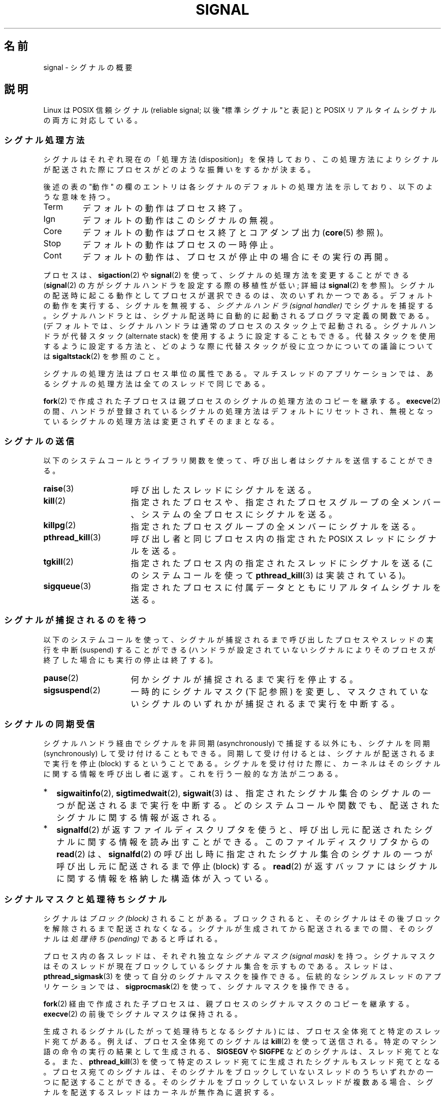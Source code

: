 '\" t
.\" Copyright (c) 1993 by Thomas Koenig (ig25@rz.uni-karlsruhe.de)
.\" and Copyright (c) 2002, 2006 by Michael Kerrisk <mtk.manpages@gmail.com>
.\" and Copyright (c) 2008 Linux Foundation, written by Michael Kerrisk
.\"     <mtk.manpages@gmail.com>
.\"
.\" Permission is granted to make and distribute verbatim copies of this
.\" manual provided the copyright notice and this permission notice are
.\" preserved on all copies.
.\"
.\" Permission is granted to copy and distribute modified versions of this
.\" manual under the conditions for verbatim copying, provided that the
.\" entire resulting derived work is distributed under the terms of a
.\" permission notice identical to this one.
.\"
.\" Since the Linux kernel and libraries are constantly changing, this
.\" manual page may be incorrect or out-of-date.  The author(s) assume no
.\" responsibility for errors or omissions, or for damages resulting from
.\" the use of the information contained herein.  The author(s) may not
.\" have taken the same level of care in the production of this manual,
.\" which is licensed free of charge, as they might when working
.\" professionally.
.\"
.\" Formatted or processed versions of this manual, if unaccompanied by
.\" the source, must acknowledge the copyright and authors of this work.
.\"
.\" Modified Sat Jul 24 17:34:08 1993 by Rik Faith (faith@cs.unc.edu)
.\" Modified Sun Jan  7 01:41:27 1996 by Andries Brouwer (aeb@cwi.nl)
.\" Modified Sun Apr 14 12:02:29 1996 by Andries Brouwer (aeb@cwi.nl)
.\" Modified Sat Nov 13 16:28:23 1999 by Andries Brouwer (aeb@cwi.nl)
.\" Modified 10 Apr 2002, by Michael Kerrisk <mtk.manpages@gmail.com>
.\" Modified  7 Jun 2002, by Michael Kerrisk <mtk.manpages@gmail.com>
.\"	Added information on real-time signals
.\" Modified 13 Jun 2002, by Michael Kerrisk <mtk.manpages@gmail.com>
.\"	Noted that SIGSTKFLT is in fact unused
.\" 2004-12-03, Modified mtk, added notes on RLIMIT_SIGPENDING
.\" 2006-04-24, mtk, Added text on changing signal dispositions,
.\"		signal mask, and pending signals.
.\" 2008-07-04, mtk:
.\"     Added section on system call restarting (SA_RESTART)
.\"     Added section on stop/cont signals interrupting syscalls.
.\" 2008-10-05, mtk: various additions
.\"
.\" Japanese Version Copyright (c) 1997 Takafumi Naka
.\"     and 2005-2008 Akihiro MOTOKI
.\"         all rights reserved.
.\" Translated 1997-02-13, Takafumi Naka <takafumi@yk.rim.or.jp>
.\" Modified 1999-06-22, Tatsuo SEKINE <tsekine@isoternet.org>
.\" Modified 1999-07-18, Takafumi Naka <takafumi@yk.rim.or.jp>
.\" Modified 1999-12-06, NAKANO Takeo <nakano@apm.seikei.ac.jp>, LDP v1.28
.\" Updated 2003-07-24, Kentaro Shirakata <argrath@ub32.org>
.\" Updated 2005-02-23, Akihiro MOTOKI <amotoki@dd.iij4u.or.jp>
.\" Updated 2006-07-28, Akihiro MOTOKI <amotoki@dd.iij4u.or.jp>, LDP v2.36
.\" Updated 2007-05-28, Akihiro MOTOKI <amotoki@dd.iij4u.or.jp>, LDP v2.50
.\" Updated 2007-09-08, Akihiro MOTOKI <amotoki@dd.iij4u.or.jp>, LDP v2.64
.\" Updated 2008-08-11, Akihiro MOTOKI <amotoki@dd.iij4u.or.jp>, LDP v3.05
.\" Updated 2008-11-21, Akihiro MOTOKI <amotoki@dd.iij4u.or.jp>, LDP v3.13
.\" Updated 2010-04-10, Akihiro MOTOKI <amotoki@dd.iij4u.or.jp>, LDP v3.24
.\"
.\"WORD:	disposition	処理方法
.\"WORD:	pending		処理待ち
.\"WORD:	signal handler	シグナルハンドラ
.\"
.TH SIGNAL 7  2011-09-18 "Linux" "Linux Programmer's Manual"
.SH 名前
signal \- シグナルの概要
.SH 説明
Linux は POSIX 信頼シグナル (reliable signal; 以後 "標準シグナル"と表記)
と POSIX リアルタイムシグナルの両方に対応している。
.SS シグナル処理方法
シグナルはそれぞれ現在の「処理方法 (disposition)」を保持しており、
この処理方法によりシグナルが配送された際にプロセスが
どのような振舞いをするかが決まる。

後述の表の "動作" の欄のエントリは各シグナルのデフォルトの
処理方法を示しており、以下のような意味を持つ。
.IP Term
デフォルトの動作はプロセス終了。
.IP Ign
デフォルトの動作はこのシグナルの無視。
.IP Core
デフォルトの動作はプロセス終了とコアダンプ出力
.RB ( core (5)
参照)。
.IP Stop
デフォルトの動作はプロセスの一時停止。
.IP Cont
デフォルトの動作は、プロセスが停止中の場合にその実行の再開。
.PP
プロセスは、
.BR sigaction (2)
や
.BR signal (2)
を使って、シグナルの処理方法を変更することができる
.RB ( signal (2)
の方がシグナルハンドラを設定する際の移植性が低い;
詳細は
.BR signal (2)
を参照)。
シグナルの配送時に起こる動作として
プロセスが選択できるのは、次のいずれか一つである。
デフォルトの動作を実行する、シグナルを無視する、
.I "シグナルハンドラ (signal handler)"
でシグナルを捕捉する。シグナルハンドラとは、シグナル配送時に
自動的に起動されるプログラマ定義の関数である。
(デフォルトでは、シグナルハンドラは通常のプロセスのスタック上で起動される。
シグナルハンドラが代替スタック (alternate stack) を使用するように設定する
こともできる。代替スタックを使用するように設定する方法と、どのような際に
代替スタックが役に立つかについての議論については
.BR sigaltstack (2)
を参照のこと。

シグナルの処理方法はプロセス単位の属性である。
マルチスレッドのアプリケーションでは、あるシグナルの処理方法は
全てのスレッドで同じである。

.BR fork (2)
で作成された子プロセスは親プロセスのシグナルの処理方法のコピーを継承する。
.BR execve (2)
の間、ハンドラが登録されているシグナルの処理方法はデフォルトにリセット
され、無視となっているシグナルの処理方法は変更されずそのままとなる。
.SS シグナルの送信
以下のシステムコールとライブラリ関数を使って、
呼び出し者はシグナルを送信することができる。
.TP 16
.BR raise (3)
呼び出したスレッドにシグナルを送る。
.TP
.BR kill (2)
指定されたプロセスや、指定されたプロセスグループの全メンバー、
システムの全プロセスにシグナルを送る。
.TP
.BR killpg (2)
指定されたプロセスグループの全メンバーにシグナルを送る。
.TP
.BR pthread_kill (3)
呼び出し者と同じプロセス内の指定された POSIX スレッドにシグナルを送る。
.TP
.BR tgkill (2)
指定されたプロセス内の指定されたスレッドにシグナルを送る
(このシステムコールを使って
.BR pthread_kill (3)
は実装されている)。
.TP
.BR sigqueue (3)
指定されたプロセスに付属データとともにリアルタイムシグナルを送る。
.SS シグナルが捕捉されるのを待つ
以下のシステムコールを使って、シグナルが捕捉されるまで
呼び出したプロセスやスレッドの実行を中断 (suspend) することができる
(ハンドラが設定されていないシグナルによりそのプロセスが終了した
場合にも実行の停止は終了する)。
.TP 16
.BR pause (2)
何かシグナルが捕捉されるまで実行を停止する。
.TP
.BR sigsuspend (2)
一時的にシグナルマスク (下記参照) を変更し、
マスクされていないシグナルのいずれかが捕捉されるまで
実行を中断する。
.SS シグナルの同期受信
シグナルハンドラ経由でシグナルを非同期 (asynchronously) で捕捉する以外にも、
シグナルを同期 (synchronously) して受け付けることもできる。
同期して受け付けるとは、シグナルが配送されるまで実行を停止 (block)
するということである。シグナルを受け付けた際に、カーネルは
そのシグナルに関する情報を呼び出し者に返す。
これを行う一般的な方法が二つある。
.IP * 2
.BR sigwaitinfo (2),
.BR sigtimedwait (2),
.BR sigwait (3)
は、指定されたシグナル集合のシグナルの一つが配送されるまで実行を中断する。
どのシステムコールや関数でも、配送されたシグナルに関する情報が返される。
.IP *
.BR signalfd (2)
が返すファイルディスクリプタを使うと、呼び出し元に配送された
シグナルに関する情報を読み出すことができる。
このファイルディスクリプタからの
.BR read (2)
は、
.BR signalfd (2)
の呼び出し時に指定されたシグナル集合のシグナルの一つが呼び出し元に
配送されるまで停止 (block) する。
.BR read (2)
が返すバッファにはシグナルに関する情報を格納した構造体が入っている。
.SS シグナルマスクと処理待ちシグナル
シグナルは
.I "ブロック (block)"
されることがある。ブロックされると、そのシグナルは
その後ブロックを解除されるまで配送されなくなる。
シグナルが生成されてから配送されるまでの間、そのシグナルは
.I "処理待ち (pending)"
であると呼ばれる。

プロセス内の各スレッドは、それぞれ独立な
.I "シグナルマスク (signal mask)"
を持つ。シグナルマスクはそのスレッドが現在ブロックしている
シグナル集合を示すものである。
スレッドは、
.BR pthread_sigmask (3)
を使って自分のシグナルマスクを操作できる。
伝統的なシングルスレッドのアプリケーションでは、
.BR sigprocmask (2)
を使って、シグナルマスクを操作できる。

.BR fork (2)
経由で作成された子プロセスは、
親プロセスのシグナルマスクのコピーを継承する。
.BR execve (2)
の前後でシグナルマスクは保持される。

生成されるシグナル (したがって処理待ちとなるシグナル) には、
プロセス全体宛てと特定のスレッド宛てがある。
例えば、プロセス全体宛てのシグナルは
.BR kill (2)
を使って送信される。
特定のマシン語の命令の実行の結果として生成される、
.B SIGSEGV
や
.B SIGFPE
などのシグナルは、スレッド宛てとなる。
また、
.BR pthread_kill (3)
を使って特定のスレッド宛てに生成されたシグナルも
スレッド宛てとなる。
プロセス宛てのシグナルは、そのシグナルをブロックしていないスレッドのうち
いずれかの一つに配送することができる。そのシグナルをブロックしていない
スレッドが複数ある場合、シグナルを配送するスレッドはカーネルが
無作為に選択する。

スレッドは、
.BR sigpending (2)
を使って、現在処理待ちのシグナル集合を取得することができる。
この集合は、プロセス宛ての処理待ちシグナルと
呼び出したスレッド宛てのシグナルの両方から構成される。

.BR fork (2)
経由で作成された子プロセスでは、処理待ちのシグナル集合は
空の集合で初期化される。
.BR execve (2)
の前後で、処理待ちのシグナル集合は保持される。
.SS 標準シグナル
Linux は以下に示す標準シグナルに対応している。
シグナル番号の一部はアーキテクチャ依存であり、"値" 欄に示す通りである。
(3つの値が書かれているものは、 1つ目が alpha と sparc で通常有効な値、
真ん中が ix86, ia64, ppc, s390, arm, sh での値、最後が mips での値である。
.\" parisc is a law unto itself
\- はそのアーキテクチャにおいて対応するシグナルがないことを示す。)

最初に、POSIX.1-1990 に定義されているシグナルを示す。
.TS
l c c l
____
lB c c l.
シグナル	値	動作	コメント
SIGHUP	\01	Term	T{
制御端末(controlling terminal)のハングアップ検出、
または制御しているプロセスの死
T}
SIGINT	\02	Term	キーボードからの割り込み (Interrupt)
SIGQUIT	\03	Core	キーボードによる中止 (Quit)
SIGILL	\04	Core	不正な命令
SIGABRT	\06	Core	\fBabort\fP(3) からの中断 (Abort) シグナル
SIGFPE	\08	Core	浮動小数点例外
SIGKILL	\09	Term	Kill シグナル
SIGSEGV	11	Core	不正なメモリ参照
SIGPIPE	13	Term	パイプ破壊: 読み手の無いパイプへの書き出し
SIGALRM	14	Term	\fBalarm\fP(2) からのタイマーシグナル
SIGTERM	15	Term	終了 (termination) シグナル
SIGUSR1	30,10,16	Term	ユーザ定義シグナル 1
SIGUSR2	31,12,17	Term	ユーザ定義シグナル 2
SIGCHLD	20,17,18	Ign	子プロセスの一時停止 (stop) または終了
SIGCONT	19,18,25	Cont	一時停止 (stop) からの再開
SIGSTOP	17,19,23	Stop	プロセスの一時停止 (stop)
SIGTSTP	18,20,24	Stop	端末 (tty) より入力された一時停止 (stop)
SIGTTIN	21,21,26	Stop	バックグランドプロセスの tty 入力
SIGTTOU	22,22,27	Stop	バックグランドプロセスの tty 出力
.TE

シグナル
.B SIGKILL
と
.B SIGSTOP
はキャッチ、ブロック、無視できない。

次に、 POSIX.1-1990 標準にはないが、 SUSv2 と
POSIX.1-2001 に記述されているシグナルを示す。
.TS
l c c l
____
lB c c l.
シグナル	値	動作	コメント
SIGBUS	10,7,10	Core	バスエラー (不正なメモリアクセス)
SIGPOLL		Term	ポーリング可能なイベント (Sys V)。
			\fBSIGIO\fP と同義
SIGPROF	27,27,29	Term	profiling タイマの時間切れ
SIGSYS	12,31,12	Core	ルーチンへの引き数が不正 (SVr4)
SIGTRAP	5	Core	トレース/ブレークポイント トラップ
SIGURG	16,23,21	Ign	T{
ソケットの緊急事態 (urgent condition) (4.2BSD)
T}
SIGVTALRM	26,26,28	Term	仮想アラームクロック (4.2BSD)
SIGXCPU	24,24,30	Core	CPU時間制限超過 (4.2BSD)
SIGXFSZ	25,25,31	Core	ファイルサイズ制限の超過 (4.2BSD)
.TE

Linux 2.2 以前では、
.BR SIGSYS ", " SIGXCPU ", " SIGXFSZ
および SPARC と MIPS 以外のアーキテクチャでの
.B SIGBUS
のデフォルトの振る舞いは (コアダンプ出力なしの) プロセス終了であった。
(他の UNIX システムにも
.BR SIGXCPU " と " SIGXFSZ
のデフォルトの動作がコアダンプなしのプロセス終了のものがある。)
Linux 2.4 では、POSIX.1-2001 での要求仕様に準拠して、
これらのシグナルで、プロセスを終了させ、コアダンプを出力する
ようになっている。

次にその他の各種シグナルを示す。
.TS
l c c l
____
lB c c l.
シグナル	値	動作	コメント
SIGIOT	6	Core	IOT トラップ。\fBSIGABRT\fP と同義
SIGEMT	7,\-,7	Term
SIGSTKFLT	\-,16,\-	A	T{
数値演算プロセッサにおけるスタックフォルト (未使用)
T}
SIGIO	23,29,22	Term	入出力が可能になった (4.2BSD)
SIGCLD	\-,\-,18	Ign	\fBSIGCHLD\fP と同義
SIGPWR	29,30,19	Term	電源喪失 (Power failure) (System V)
SIGINFO	29,\-,\-	 	\fBSIGPWR\fP と同義
SIGLOST	\-,\-,\-	Term	ファイルロックが失われた
SIGWINCH	28,28,20	Ign	T{
ウィンドウ リサイズ シグナル (4.3BSD, Sun)
T}
SIGUNUSED	\-,31,\-	Core	\fBSIGSYS\fP と同義
.TE

(シグナル 29 は alpha では
.B SIGINFO
/
.B SIGPWR
だが、sparc では
.B SIGLOST
である。)

.B SIGEMT
は POSIX.1-2001 に規定されていないが、
その他の多くの UNIX システムに存在する。
デフォルトの動作は多くの場合、コアダンプ出力を伴うプロセスの終了である。

.B SIGPWR
は (POSIX.1-2001 に規定されていないが) このシグナルが存在する
他の UNIX システムでは多くの場合、デフォルト動作は無視である。

.B SIGIO
は (POSIX.1-2001 に規定されていないが) いくつかの他の UNIX システムでは
デフォルト動作は無視である。

.B SIGUNUSED
が定義されている場合には、ほとんどのアーキテクチャで
.B SIGSYS
の同義語となっている。
.\" parisc is the only exception: SIGSYS is 12, SIGUNUSED is 31
.SS リアルタイムシグナル
Linux はリアルタイムシグナルをサポートしている。
リアルタイムシグナルは元々 POSIX.1b のリアルタイム拡張で定義されて
いるものであり、現在では POSIX.1-2001 に含まれている。
対応しているリアルタイムシグナルの範囲は、マクロ
.B SIGRTMIN
と
.B SIGRTMAX
で定義される。
POSIX.1-2001 では、少なくとも
.B _POSIX_RTSIG_MAX
(8) 個のリアルタイムシグナルに対応した実装が要求されている。
.PP
Linux は、32 個の異なるリアルタイムシグナルに対応しており、
その番号は 33 から 64 である。
しかしながら、glibc の POSIX スレッド実装は、
内部で 2個 (NPTL の場合) か 3個 (LinuxThreads の場合) の
リアルタイムシグナルを使用しており
.RB ( pthreads (7)
参照)、
.B SIGRTMIN
の値を適切に (34 か 35 に) 調整する。
利用可能なリアルタイムシグナルの範囲は glibc のスレッド実装により
異なるし (使用するカーネルと glibc により実行時にも変化する)、
UNIX システムの種類によっても異なる。したがって、
プログラムでは「ハードコーディングした数字を使ってのリアルタイムシグナルの
参照は決してすべきではなく」、代わりに
.BR SIGRTMIN +n
の形で参照すべきである。また、
.BR SIGRTMIN +n
が
.B SIGRTMAX
を超えていないかのチェックを (実行時に) 適切に行うべきである。
.PP
標準シグナルと異なり、リアルタイムシグナルには
事前に定義された意味はない。
リアルタイムシグナルの全部をアプリケーションで定義した用途に使える。
.PP
ハンドリングしないリアルタイムシグナルのデフォルトの動作は
受信したプロセスの終了である。
.PP
リアルタイムシグナルは以下の特徴がある:
.IP 1. 4
リアルタイムシグナルは複数の実体をキューに入れることができる。
一方、標準シグナルの場合、そのシグナルがブロックされている間に
同じシグナルの複数のインスタンスが配送されても、
1 つだけがキューに入れられる。
.IP 2. 4
シグナルが
.BR sigqueue (3)
を用いて送信された場合、
付属データ (整数かポインタ) をシグナルと共に送信できる。
受信側プロセスが
.BR sigaction (2)
に
.B SA_SIGINFO
フラグを指定してシグナルハンドラを設定した場合、
このデータは
.I siginfo_t
構造体の
.I si_value
フィールド経由でハンドラの第 2 引き数として渡され、
利用することができる。
さらに、この構造体の
.I si_pid
と
.I si_uid
フィールドでシグナルを送信したプロセスの PID と実ユーザ ID を
得ることができる。
.IP 3. 4
リアルタイムシグナルでは配送される順序が保証される。
同じタイプのリアルタイムシグナルは送信された順番に到着する。
異なるリアルタイムシグナルが一つのプロセスに送信された場合、
番号の小さいシグナルから先に到着する。
(つまり小さい番号のシグナルが高い優先順位を持つ。)
対照的に、一つのプロセスに対して複数の標準シグナルが処理待ちとなった場合、
これらのシグナルが配送される順序は不定である。
.PP
一つのプロセスに対して標準シグナルとリアルタイムシグナルの両方が
処理待ちの場合、POSIX はどちらが先に配送されるかを規定していない。
Linux では、他の多くの実装と同様、このような場合には
標準シグナルが優先される。
.PP
POSIX によれば、1 プロセス毎に最低
.B _POSIX_SIGQUEUE_MAX
(32) 個のリアルタイムシグナルをキューに入れられるべきとしている。
しかし、 Linux では違った実装になっている。カーネル 2.6.7 までは
(2.6.7 を含む)、全プロセスでキューに入っているリアルタイムシグナル
の数の合計についてシステム全体での制限がある。
この制限は
.I /proc/sys/kernel/rtsig-max
ファイルで見ることができ、 (権限があれば) 変更もできる。
関係するファイルとして、
.I /proc/sys/kernel/rtsig-nr
を見ることで、いくつのリアルタイムシグナルが現在キューに入っているかを
知ることができる。
Linux 2.6.8 で、これらの
.I /proc
経由のインターフェースは、
.B RLIMIT_SIGPENDING
リソース制限に置き換えられた。
これは、キューに入るシグナル数に関してユーザ単位に
上限を指定するものである。
詳しくは
.BR setrlimit (2)
を参照。
.SS "非同期シグナルで安全な関数 (async-signal-safe functions)"
.PP
シグナルハンドラ関数には非常に注意しなければならない。
他の場所の処理はプログラム実行の任意の箇所で中断される可能性があるためである。
POSIX には「安全な関数 (safe function)」という概念がある。
シグナルが安全でない関数の実行を中断し、かつ
.I handler
が安全でない関数を呼び出した場合、プログラムの挙動は未定義である。

POSIX.1-2004 (POSIX.1-2001 Technical Corrigendum (正誤表) 2 とも言う) では、
シグナルハンドラ内での安全な呼び出しを保証することが必須の関数として
以下が規定されている。

.in +4
.nf
_Exit()
_exit()
abort()
accept()
access()
aio_error()
aio_return()
aio_suspend()
alarm()
bind()
cfgetispeed()
cfgetospeed()
cfsetispeed()
cfsetospeed()
chdir()
chmod()
chown()
clock_gettime()
close()
connect()
creat()
dup()
dup2()
execle()
execve()
fchmod()
fchown()
fcntl()
fdatasync()
fork()
fpathconf()
fstat()
fsync()
ftruncate()
getegid()
geteuid()
getgid()
getgroups()
getpeername()
getpgrp()
getpid()
getppid()
getsockname()
getsockopt()
getuid()
kill()
link()
listen()
lseek()
lstat()
mkdir()
mkfifo()
open()
pathconf()
pause()
pipe()
poll()
posix_trace_event()
pselect()
raise()
read()
readlink()
recv()
recvfrom()
recvmsg()
rename()
rmdir()
select()
sem_post()
send()
sendmsg()
sendto()
setgid()
setpgid()
setsid()
setsockopt()
setuid()
shutdown()
sigaction()
sigaddset()
sigdelset()
sigemptyset()
sigfillset()
sigismember()
signal()
sigpause()
sigpending()
sigprocmask()
sigqueue()
sigset()
sigsuspend()
sleep()
sockatmark()
socket()
socketpair()
stat()
symlink()
sysconf()
tcdrain()
tcflow()
tcflush()
tcgetattr()
tcgetpgrp()
tcsendbreak()
tcsetattr()
tcsetpgrp()
time()
timer_getoverrun()
timer_gettime()
timer_settime()
times()
umask()
uname()
unlink()
utime()
wait()
waitpid()
write()
.fi
.in
.PP
POSIX.1-2008 では、上記のリストのうち fpathconf(), pathconf(), sysconf()
が削除され、以下の関数が追加された。
.PP
.in +4n
.nf
execl()
execv()
faccessat()
fchmodat()
fchownat()
fexecve()
fstatat()
futimens()
linkat()
mkdirat()
mkfifoat()
mknod()
mknodat()
openat()
readlinkat()
renameat()
symlinkat()
unlinkat()
utimensat()
utimes()
.fi
.in
.SS シグナルハンドラによるシステムコールやライブラリ関数への割り込み
システムコールやライブラリが停止 (block) している間にシグナルハンドラが
起動されると、以下のどちらかとなる。
.IP * 2
シグナルが返った後、呼び出しは自動的に再スタートされる。
.IP *
呼び出しはエラー
.B EINTR
で失敗する。
.PP
これらの二つの挙動のうちどちらが起こるかは、インターフェイスにより依存し、
シグナルハンドラが
.B SA_RESTART
フラグ
.RB ( sigaction (2)
参照) を使って設定されていたかにも依存する。
詳細は UNIX システムによって異なる。
Linux における詳細を以下で説明する。

以下のインターフェイスのいずれかの呼び出しが停止している間に
シグナルハンドラにより割り込まれた場合、
.B SA_RESTART
フラグが使用されていれば、シグナルハンドラが返った後に
その呼び出しは自動的に再スタートされることになる。
それ以外の場合は、その呼び出しはエラー
.B EINTR
で失敗することになる。
.\" 以下のシステムコールは ERESTARTSYS を使っている。
.\" そのため、これらは再スタートが可能である。
.RS 4
.IP * 2
.BR read (2),
.BR readv (2),
.BR write (2),
.BR writev (2),
.BR ioctl (2)
の「遅い (slow)」デバイスに対する呼び出し。
ここでいう「遅い」デバイスとは、I/O 呼び出しが無期限に停止 (block) する
可能性のあるデバイスのことで、例としては端末、パイプ、ソケットがある
(この定義では、ディスクは遅いデバイスではない)。
遅いデバイスに対する I/O 呼び出しが、
シグナルハンドラにより割り込まれた時点までに何らかのデータを
すでに転送していれば、呼び出しは成功ステータス
(通常は、転送されたバイト数) を返すことだろう。
.IP *
停止 (block) する可能性のある
.BR open (2)
(例えば、FIFO のオープン時;
.BR fifo (7)
参照)。
.IP *
.BR wait (2),
.BR wait3 (2),
.BR wait4 (2),
.BR waitid (2),
.BR waitpid (2).
.IP *
ソケットインターフェイス:
.\" If a timeout (setsockopt()) is in effect on the socket, then these
.\" system calls switch to using EINTR.  Consequently, they and are not
.\" automatically restarted, and they show the stop/cont behavior
.\" described below.  (Verified from 2.6.26 source, and by experiment; mtk)
.BR accept (2),
.BR connect (2),
.BR recv (2),
.BR recvfrom (2),
.BR recvmsg (2),
.BR send (2),
.BR sendto (2),
.BR sendmsg (2).
但し、ソケットにタイムアウトが設定されていない場合 (下記参照)。
.IP *
ファイルロック用インターフェイス:
.BR flock (2),
.BR fcntl (2)
.BR F_SETLKW .
.IP *
POSIX メッセージキューインターフェイス:
.BR mq_receive (3),
.BR mq_timedreceive (3),
.BR mq_send (3),
.BR mq_timedsend (3).
.IP *
.BR futex (2)
.B FUTEX_WAIT
(Linux 2.6.22 以降; それ以前は常に
.B EINTR
で失敗していた)。
.IP *
POSIX セマフォインターフェイス:
.BR sem_wait (3),
.BR sem_timedwait (3)
(Linux 2.6.22 以降; それ以前は常に
.B EINTR
で失敗していた)。
.RE
.PP
以下のインターフェイスは、
.B SA_RESTART
を使っているどうかに関わらず、シグナルハンドラにより割り込まれた後、
再スタートすることは決してない。
これらは、シグナルハンドラにより割り込まれると、常にエラー
.B EINTR
で失敗する。
.\" これらは、シグナルハンドラによる割り込みの際に
.\" EINTR か ERESTARTNOHAND を返すシステムコールである。
.RS 4
.IP * 2
.BR setsockopt (2)
を使ってタイムアウトが設定されているソケットインターフェース:
.BR accept (2),
.BR recv (2),
.BR recvfrom (2),
.BR recvmsg (2)
で受信タイムアウト
.RB ( SO_RCVTIMEO )
が設定されている場合と、
.BR connect (2),
.BR send (2),
.BR sendto (2),
.BR sendmsg (2)
で送信タイムアウト
.RB ( SO_SNDTIMEO )
が設定されている場合。
.IP *
シグナル待ちに使われるインターフェイス:
.BR pause (2),
.BR sigsuspend (2),
.BR sigtimedwait (2),
.BR sigwaitinfo (2).
.IP *
ファイルディスクリプタ多重インターフェイス:
.BR epoll_wait (2),
.BR epoll_pwait (2),
.BR poll (2),
.BR ppoll (2),
.BR select (2),
.BR pselect (2).
.IP *
System V IPC インターフェイス:
.\" On some other systems, SA_RESTART does restart these system calls
.BR msgrcv (2),
.BR msgsnd (2),
.BR semop (2),
.BR semtimedop (2).
.IP *
スリープ用のインターフェイス:
.BR clock_nanosleep (2),
.BR nanosleep (2),
.BR usleep (3).
.IP *
.BR inotify (7)
ファイルディスクリプタからの
.BR read (2).
.IP *
.BR io_getevents (2).
.RE
.PP
.BR sleep (3)
関数も、ハンドラにより割り込まれた場合、決して再スタートされることはない。
しかし、成功となり、残っている停止時間を返す。
.SS 一時停止シグナルによるシステムコールやライブラリ関数への割り込み
Linux では、シグナルハンドラが設定されていない場合でも、
いくつかのブロッキング型のインターフェイスは、
プロセスが一時停止 (stop) シグナルの一つにより停止され、
.B SIGCONT
により再開された後に、エラー
.B EINTR
で失敗する可能性がある。
この挙動は POSIX.1 で認められておらず、他のシステムでは起こらない。

この挙動を示す Linux のインターフェイスは以下の通りである。
.RS 4
.IP * 2
.BR setsockopt (2)
を使ってタイムアウトが設定されているソケットインターフェース:
.BR accept (2),
.BR recv (2),
.BR recvfrom (2),
.BR recvmsg (2)
で受信タイムアウト
.RB ( SO_RCVTIMEO )
が設定されている場合と、
.BR connect (2),
.BR send (2),
.BR sendto (2),
.BR sendmsg (2)
で送信タイムアウト
.RB ( SO_SNDTIMEO )
が設定されている場合。
.IP * 2
.BR epoll_wait (2),
.BR epoll_pwait (2).
.IP *
.BR semop (2),
.BR semtimedop (2).
.IP *
.BR sigtimedwait (2),
.BR sigwaitinfo (2).
.IP *
.BR inotify (7)
ファイルディスクリプタからの
.BR read (2).
.IP *
Linux 2.6.21 以前:
.BR futex (2)
.BR FUTEX_WAIT ,
.BR sem_timedwait (3),
.BR sem_wait (3).
.IP *
Linux 2.6.8 以前:
.BR msgrcv (2),
.BR msgsnd (2).
.IP *
Linux 2.4 以前:
.BR nanosleep (2).
.RE
.SH 準拠
POSIX.1 (注記した内容以外)。
.SH バグ
.B SIGIO
と
.B SIGLOST
は同じ値を持っている。
.B SIGLOST
はカーネルのソースではコメントアウトされている。
しかし、ソフトウェアによってはビルドの過程でシグナル 29 を
.B SIGLOST
とみなしてしまうものがある。
.SH 関連項目
.BR kill (1),
.BR getrlimit (2),
.BR kill (2),
.BR killpg (2),
.BR rt_sigqueueinfo (2),
.BR setitimer (2),
.BR setrlimit (2),
.BR sgetmask (2),
.BR sigaction (2),
.BR sigaltstack (2),
.BR signal (2),
.BR signalfd (2),
.BR sigpending (2),
.BR sigprocmask (2),
.BR sigsuspend (2),
.BR sigwaitinfo (2),
.BR abort (3),
.BR bsd_signal (3),
.BR longjmp (3),
.BR raise (3),
.BR pthread_sigqueue (3),
.BR sigqueue (3),
.BR sigset (3),
.BR sigsetops (3),
.BR sigvec (3),
.BR sigwait (3),
.BR strsignal (3),
.BR sysv_signal (3),
.BR core (5),
.BR proc (5),
.BR pthreads (7),
.BR sigevent (7)
